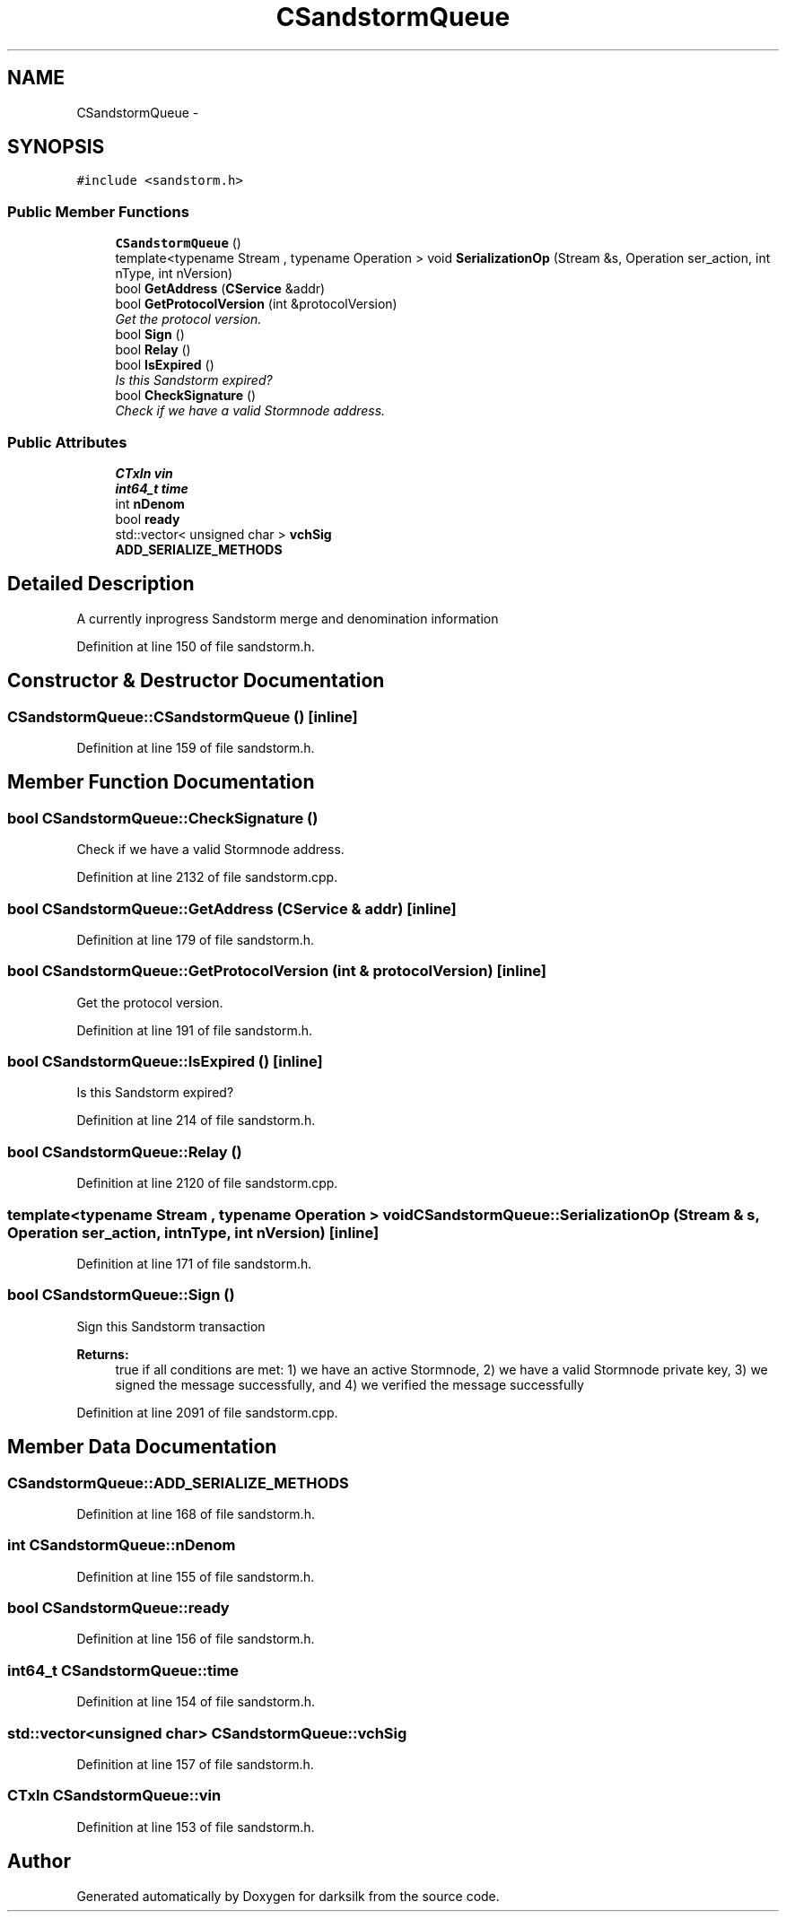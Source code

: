 .TH "CSandstormQueue" 3 "Wed Feb 10 2016" "Version 1.0.0.0" "darksilk" \" -*- nroff -*-
.ad l
.nh
.SH NAME
CSandstormQueue \- 
.SH SYNOPSIS
.br
.PP
.PP
\fC#include <sandstorm\&.h>\fP
.SS "Public Member Functions"

.in +1c
.ti -1c
.RI "\fBCSandstormQueue\fP ()"
.br
.ti -1c
.RI "template<typename Stream , typename Operation > void \fBSerializationOp\fP (Stream &s, Operation ser_action, int nType, int nVersion)"
.br
.ti -1c
.RI "bool \fBGetAddress\fP (\fBCService\fP &addr)"
.br
.ti -1c
.RI "bool \fBGetProtocolVersion\fP (int &protocolVersion)"
.br
.RI "\fIGet the protocol version\&. \fP"
.ti -1c
.RI "bool \fBSign\fP ()"
.br
.ti -1c
.RI "bool \fBRelay\fP ()"
.br
.ti -1c
.RI "bool \fBIsExpired\fP ()"
.br
.RI "\fIIs this Sandstorm expired? \fP"
.ti -1c
.RI "bool \fBCheckSignature\fP ()"
.br
.RI "\fICheck if we have a valid Stormnode address\&. \fP"
.in -1c
.SS "Public Attributes"

.in +1c
.ti -1c
.RI "\fBCTxIn\fP \fBvin\fP"
.br
.ti -1c
.RI "\fBint64_t\fP \fBtime\fP"
.br
.ti -1c
.RI "int \fBnDenom\fP"
.br
.ti -1c
.RI "bool \fBready\fP"
.br
.ti -1c
.RI "std::vector< unsigned char > \fBvchSig\fP"
.br
.ti -1c
.RI "\fBADD_SERIALIZE_METHODS\fP"
.br
.in -1c
.SH "Detailed Description"
.PP 
A currently inprogress Sandstorm merge and denomination information 
.PP
Definition at line 150 of file sandstorm\&.h\&.
.SH "Constructor & Destructor Documentation"
.PP 
.SS "CSandstormQueue::CSandstormQueue ()\fC [inline]\fP"

.PP
Definition at line 159 of file sandstorm\&.h\&.
.SH "Member Function Documentation"
.PP 
.SS "bool CSandstormQueue::CheckSignature ()"

.PP
Check if we have a valid Stormnode address\&. 
.PP
Definition at line 2132 of file sandstorm\&.cpp\&.
.SS "bool CSandstormQueue::GetAddress (\fBCService\fP & addr)\fC [inline]\fP"

.PP
Definition at line 179 of file sandstorm\&.h\&.
.SS "bool CSandstormQueue::GetProtocolVersion (int & protocolVersion)\fC [inline]\fP"

.PP
Get the protocol version\&. 
.PP
Definition at line 191 of file sandstorm\&.h\&.
.SS "bool CSandstormQueue::IsExpired ()\fC [inline]\fP"

.PP
Is this Sandstorm expired? 
.PP
Definition at line 214 of file sandstorm\&.h\&.
.SS "bool CSandstormQueue::Relay ()"

.PP
Definition at line 2120 of file sandstorm\&.cpp\&.
.SS "template<typename Stream , typename Operation > void CSandstormQueue::SerializationOp (Stream & s, Operation ser_action, int nType, int nVersion)\fC [inline]\fP"

.PP
Definition at line 171 of file sandstorm\&.h\&.
.SS "bool CSandstormQueue::Sign ()"
Sign this Sandstorm transaction 
.PP
\fBReturns:\fP
.RS 4
true if all conditions are met: 1) we have an active Stormnode, 2) we have a valid Stormnode private key, 3) we signed the message successfully, and 4) we verified the message successfully 
.RE
.PP

.PP
Definition at line 2091 of file sandstorm\&.cpp\&.
.SH "Member Data Documentation"
.PP 
.SS "CSandstormQueue::ADD_SERIALIZE_METHODS"

.PP
Definition at line 168 of file sandstorm\&.h\&.
.SS "int CSandstormQueue::nDenom"

.PP
Definition at line 155 of file sandstorm\&.h\&.
.SS "bool CSandstormQueue::ready"

.PP
Definition at line 156 of file sandstorm\&.h\&.
.SS "\fBint64_t\fP CSandstormQueue::time"

.PP
Definition at line 154 of file sandstorm\&.h\&.
.SS "std::vector<unsigned char> CSandstormQueue::vchSig"

.PP
Definition at line 157 of file sandstorm\&.h\&.
.SS "\fBCTxIn\fP CSandstormQueue::vin"

.PP
Definition at line 153 of file sandstorm\&.h\&.

.SH "Author"
.PP 
Generated automatically by Doxygen for darksilk from the source code\&.
